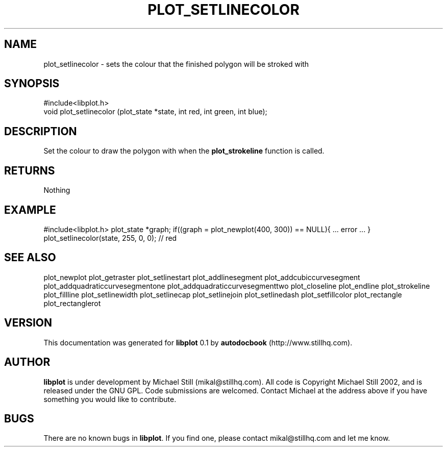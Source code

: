 .\" This manpage has been automatically generated by docbook2man 
.\" from a DocBook document.  This tool can be found at:
.\" <http://shell.ipoline.com/~elmert/comp/docbook2X/> 
.\" Please send any bug reports, improvements, comments, patches, 
.\" etc. to Steve Cheng <steve@ggi-project.org>.
.TH "PLOT_SETLINECOLOR" "3" "29 July 2002" "" ""
.SH NAME
plot_setlinecolor \- sets the colour that the finished polygon will be stroked with
.SH SYNOPSIS

.nf
 #include<libplot.h>
 void plot_setlinecolor (plot_state *state, int red, int green, int blue);
.fi
.SH "DESCRIPTION"
.PP
Set the colour to draw the polygon with when the \fBplot_strokeline\fR function is called.
.SH "RETURNS"
.PP
Nothing
.SH "EXAMPLE"
.PP
#include<libplot.h>
plot_state *graph;
if((graph = plot_newplot(400, 300)) == NULL){
\&... error ...
}
plot_setlinecolor(state, 255, 0, 0); // red
.SH "SEE ALSO"
.PP
plot_newplot plot_getraster plot_setlinestart plot_addlinesegment plot_addcubiccurvesegment plot_addquadraticcurvesegmentone plot_addquadraticcurvesegmenttwo plot_closeline plot_endline plot_strokeline plot_fillline plot_setlinewidth plot_setlinecap plot_setlinejoin plot_setlinedash plot_setfillcolor plot_rectangle plot_rectanglerot
.SH "VERSION"
.PP
This documentation was generated for \fBlibplot\fR 0.1 by \fBautodocbook\fR (http://www.stillhq.com).
.SH "AUTHOR"
.PP
\fBlibplot\fR is under development by Michael Still (mikal@stillhq.com). All code is Copyright Michael Still 2002,  and is released under the GNU GPL. Code submissions are welcomed. Contact Michael at the address above if you have something you would like to contribute.
.SH "BUGS"
.PP
There  are no known bugs in \fBlibplot\fR. If you find one, please contact mikal@stillhq.com and let me know.
